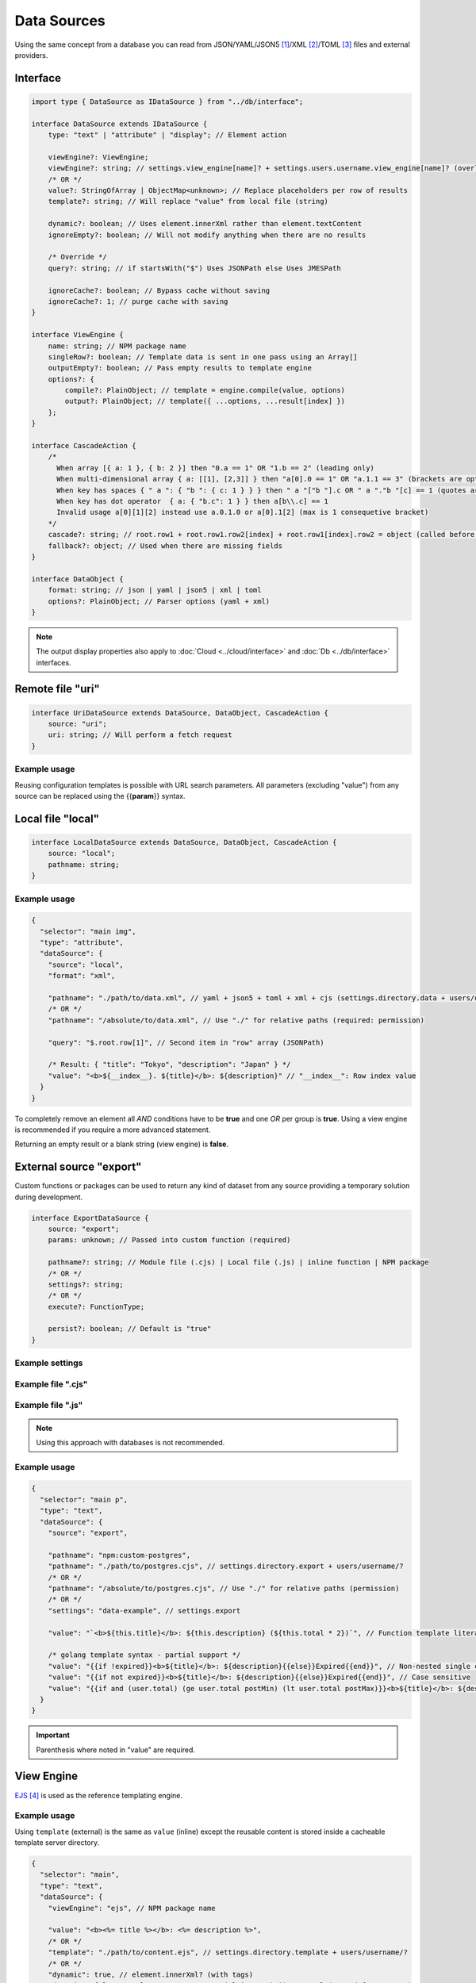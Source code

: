 Data Sources
============

Using the same concept from a database you can read from JSON/YAML/JSON5 [#]_/XML [#]_/TOML [#]_ files and external providers.

Interface
---------

.. code-block:: typescript

  import type { DataSource as IDataSource } from "../db/interface";

  interface DataSource extends IDataSource {
      type: "text" | "attribute" | "display"; // Element action

      viewEngine?: ViewEngine;
      viewEngine?: string; // settings.view_engine[name]? + settings.users.username.view_engine[name]? (overlay)
      /* OR */
      value?: StringOfArray | ObjectMap<unknown>; // Replace placeholders per row of results
      template?: string; // Will replace "value" from local file (string)

      dynamic?: boolean; // Uses element.innerXml rather than element.textContent
      ignoreEmpty?: boolean; // Will not modify anything when there are no results

      /* Override */
      query?: string; // if startsWith("$") Uses JSONPath else Uses JMESPath

      ignoreCache?: boolean; // Bypass cache without saving
      ignoreCache?: 1; // purge cache with saving
  }

  interface ViewEngine {
      name: string; // NPM package name
      singleRow?: boolean; // Template data is sent in one pass using an Array[]
      outputEmpty?: boolean; // Pass empty results to template engine
      options?: {
          compile?: PlainObject; // template = engine.compile(value, options)
          output?: PlainObject; // template({ ...options, ...result[index] })
      };
  }

  interface CascadeAction {
      /*
        When array [{ a: 1 }, { b: 2 }] then "0.a == 1" OR "1.b == 2" (leading only)
        When multi-dimensional array { a: [[1], [2,3]] } then "a[0].0 == 1" OR "a.1.1 == 3" (brackets are optional)
        When key has spaces { " a ": { "b ": { c: 1 } } } then " a "["b "].c OR " a "."b "[c] == 1 (quotes are optional)
        When key has dot operator  { a: { "b.c": 1 } } then a[b\\.c] == 1
        Invalid usage a[0][1][2] instead use a.0.1.0 or a[0].1[2] (max is 1 consequetive bracket)
      */
      cascade?: string; // root.row1 + root.row1.row2[index] + root.row1[index].row2 = object (called before "query")
      fallback?: object; // Used when there are missing fields
  }

  interface DataObject {
      format: string; // json | yaml | json5 | xml | toml
      options?: PlainObject; // Parser options (yaml + xml)
  }

.. note:: The output display properties also apply to :doc:`Cloud <../cloud/interface>` and :doc:`Db <../db/interface>` interfaces.

Remote file "uri"
-----------------

.. code-block:: typescript

  interface UriDataSource extends DataSource, DataObject, CascadeAction {
      source: "uri";
      uri: string; // Will perform a fetch request
  }

Example usage
~~~~~~~~~~~~~

Reusing configuration templates is possible with URL search parameters. All parameters (excluding "value") from any source can be replaced using the {{**param**}} syntax.

.. code-block::
  :caption: `http://localhost:3000/project/index.html?file=demo&format=json`

  {
    "selector": "main img",
    "type": "attribute",
    "dataSource": {
      "source": "uri",
      "format": "{{format}}",
      "uri": "http://hostname/project/{{file}}.{{format}}", // Local files require read permissions (demo.json)

      "query": "$[1]", // Row #2 in result array (JSONPath)

      /* Result: { "src": "image.png", "other": { "alt": "description" } } */
      "value": {
        "src": "src",
        "alt": "other.alt"
      }
    }
  }

Local file "local"
------------------

.. code-block:: typescript

  interface LocalDataSource extends DataSource, DataObject, CascadeAction {
      source: "local";
      pathname: string;
  }

Example usage
~~~~~~~~~~~~~

.. code-block::

  {
    "selector": "main img",
    "type": "attribute",
    "dataSource": {
      "source": "local",
      "format": "xml",

      "pathname": "./path/to/data.xml", // yaml + json5 + toml + xml + cjs (settings.directory.data + users/username/?)
      /* OR */
      "pathname": "/absolute/to/data.xml", // Use "./" for relative paths (required: permission)

      "query": "$.root.row[1]", // Second item in "row" array (JSONPath)

      /* Result: { "title": "Tokyo", "description": "Japan" } */
      "value": "<b>${__index__}. ${title}</b>: ${description}" // "__index__": Row index value
    }
  }

.. code-block::
  :caption: Conditional statement

  {
    "selector": "main div",
    "type": "display",
    "dataSource": {
      "source": "mongodb",
      "uri": "mongodb://localhost:27017",
      "removeEmpty": true, // Includes invalid conditions

      "value": "attr1", // Remove when: null or undefined
      "value": "-attr2", // Remove when: attr2=falsey
      "value": "+attr3", // Remove when: attr3=truthy
      /* OR */
      "value": [
        "attr1", // AND
        ":is(OR)",
        "-attr2", "-attr3", // OR
        ":is(AND)",
        "+attr4" // Remove when: attr1=null + attr2|attr3=falsey + attr4=truthy
      ]
    }
  }

To completely remove an element all *AND* conditions have to be **true** and one *OR* per group is **true**. Using a view engine is recommended if you require a more advanced statement.

Returning an empty result or a blank string (view engine) is **false**.

External source "export"
------------------------

Custom functions or packages can be used to return any kind of dataset from any source providing a temporary solution during development.

.. code-block:: typescript

  interface ExportDataSource {
      source: "export";
      params: unknown; // Passed into custom function (required)

      pathname?: string; // Module file (.cjs) | Local file (.js) | inline function | NPM package
      /* OR */
      settings?: string;
      /* OR */
      execute?: FunctionType;

      persist?: boolean; // Default is "true"
  }

Example settings
~~~~~~~~~~~~~~~~

.. code-block::
  :caption: squared.json

  {
    "document": {
      "chrome": {
        "handler": "@pi-r/chrome",
        "eval": {
          "function": true // Enable inline functions
        },
        "settings": {
          "export": {
            "data-example": "(params, resolve, require) => { const fs = require('fs'); resolve(JSON.parse(fs.readFileSync(params.uri))); }",
            "async-example": "async (params, require) => { const fs = require('fs'); const result = await fs.promises.readFile(params.uri); return JSON.parse(result); }"
          }
        }
      }
    }
  }

Example file ".cjs"
~~~~~~~~~~~~~~~~~~~

.. code-block:: javascript
  :caption: NPM package

  // postgres.cjs

  const pg = require("pg");

  const config = {
    host: "localhost",
    user: "**********",
    password: "**********",
    database: "squared",
    port: 5432,
    ssl: true
  };

  module.exports = async function (params) {
    const client = new pg.Client();
    await client.connect();
    const { rows } = await client.query("SELECT * FROM demo WHERE id = $1", [params.id]);
    await client.end();
    return rows;
  };

Example file ".js"
~~~~~~~~~~~~~~~~~~

.. code-block:: javascript
  :caption: Inline function

  // mysql.js 

  function (params, resolve, require) { // async function (params, require)
    const mysql = require("mysql");
    const conn = new mysql.createConnection({
      host: "localhost",
      user: "**********",
      password: "**********",
      database: "squared",
      port: 3306,
      ssl: true
    });
    conn.connect();
    conn.query("SELECT * FROM demo WHERE id = ?", [params.id], (err, result) => {
      if (!err) {
        resolve(result);
      }
      else {
        console.log(err);
        resolve(null);
      }
    });
    conn.end();
  }

.. note:: Using this approach with databases is not recommended.

Example usage
~~~~~~~~~~~~~

.. code-block::

  {
    "selector": "main p",
    "type": "text",
    "dataSource": {
      "source": "export",

      "pathname": "npm:custom-postgres",
      "pathname": "./path/to/postgres.cjs", // settings.directory.export + users/username/?
      /* OR */
      "pathname": "/absolute/to/postgres.cjs", // Use "./" for relative paths (permission)
      /* OR */
      "settings": "data-example", // settings.export

      "value": "`<b>${this.title}</b>: ${this.description} (${this.total * 2})`", // Function template literal (settings.eval.function)

      /* golang template syntax - partial support */
      "value": "{{if !expired}}<b>${title}</b>: ${description}{{else}}Expired{{end}}", // Non-nested single conditional truthy property checks
      "value": "{{if not expired}}<b>${title}</b>: ${description}{{else}}Expired{{end}}", // Case sensitive
      "value": "{{if and (user.total) (ge user.total postMin) (lt user.total postMax)}}<b>${title}</b>: ${description}{{else if (eq user.total 0)}}Expired{{end}}"
    }
  }

.. important:: Parenthesis where noted in "value" are required.

View Engine
-----------

`EJS <https://ejs.co/#docs>`_ [#]_ is used as the reference templating engine.

Example usage
~~~~~~~~~~~~~

Using ``template`` (external) is the same as ``value`` (inline) except the reusable content is stored inside a cacheable template server directory.

.. code-block::

  {
    "selector": "main",
    "type": "text",
    "dataSource": {
      "viewEngine": "ejs", // NPM package name

      "value": "<b><%= title %></b>: <%= description %>",
      /* OR */
      "template": "./path/to/content.ejs", // settings.directory.template + users/username/?
      /* OR */
      "dynamic": true, // element.innerXml? (with tags)
      "dynamic": false, // element.textContent? (plain text) || outerXml (parsed from source)

      "encoding": "utf-8"
    }
  }

.. note:: Templating engines with a ``compile(string [, options]): (data?: Record<string, any>) => string`` method are compatible.

Event callbacks
---------------

You can create named callbacks for ``postQuery`` and ``preRender`` anywhere inside the HTML. It is more readable than inside a configuration file and can be reused for similiar queries.

.. code-block:: typescript

  interface DataSource {
      postQuery?: string | ((result: unknown[], item: DataSource) => Void<unknown[]>);
      preRender?: string | ((output: string, item: DataSource) => Void<string>);
      whenEmpty?: string | ((result: unknown[], item: DataSource) => Void<unknown[]>);
  }

Example usage
~~~~~~~~~~~~~

Only one function can be defined per ``<script type="text/template">`` element.

.. code-block:: html

  <script type="text/template" data-chrome-template="data::postQuery-example">
    async function (result /* PlainObject[] */, dataSource) {
      if (result.length) {
        return await fetch("/db/url", { method: "POST", body: JSON.stringify(result) }).then(data => data.map(item => ({ name: item.key, value: item.value })));
      }
      return null; // "result" will display unmodified when not an array
    }
  </script>

  <script type="text/template" data-chrome-template="data::preRender-example">
    function (value /* string */, dataSource) {
      return value.replaceAll("<", "&lt;");
    }
  </script>

  <script type="text/template" data-chrome-template="data::whenEmpty-example">
    function (result /* PlainObject[] */, dataSource) {
      result[0] = { value: "Empty" }; // result.length is 0
    }
  </script>

.. warning:: Using ``<script>`` templates requires the setting ``eval.template = true``.

Query expressions
-----------------

- `JSONPath <https://github.com/dchester/jsonpath>`_ [#]_
- `JMESPath <https://jmespath.org>`_ [#]_

.. [#] npm i json5
.. [#] npm i fast-xml-parser
.. [#] npm i toml
.. [#] npm i ejs
.. [#] npm i jsonpath
.. [#] npm i jmespath